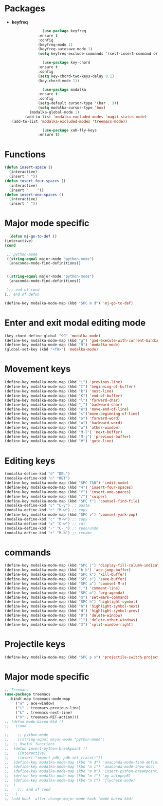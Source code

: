 * Packages
  + *keyfreq*
    #+begin_src emacs-lisp
		      (use-package keyfreq
			:ensure t
			:config
			(keyfreq-mode 1)
			(keyfreq-autosave-mode 1)
			(setq keyfreq-exclude-commands '(self-insert-command org-cycle)))

		      (use-package key-chord
			:ensure t
			:config
			(setq key-chord-two-keys-delay 0.1)
			(key-chord-mode 1))

		      (use-package modalka
			:ensure t
			:config
			(setq-default cursor-type '(bar . 3))
			(setq modalka-cursor-type 'box)
	    (modalka-global-mode 1)
      (add-to-list 'modalka-excluded-modes 'magit-status-mode)
(add-to-list 'modalka-excluded-modes 'treemacs-mode))

		      (use-package xah-fly-keys
			:ensure t)

    #+end_src
* Functions
  #+begin_src emacs-lisp
	(defun insert-space ()
	  (interactive)
	  (insert " "))
	(defun insert-four-spaces ()
	  (interactive)
	  (insert "    "))
	(defun insert-one-spaces ()
	  (interactive)
	  (insert " "))
  #+end_src
* Major mode specific
  #+begin_src emacs-lisp
      (defun mj-go-to-def ()
	(interactive)
	(cond

	 ;; python-mode
	 ((string-equal major-mode "python-mode")
	  (anaconda-mode-find-definitions))


	 ((string-equal major-mode "python-mode")
	  (anaconda-mode-find-definitions))

	 );; end of cond
	);; end of defun

    (define-key modalka-mode-map (kbd "SPC m d") 'mj-go-to-def)
  #+end_src
* Enter and exit modal editing mode
  #+begin_src emacs-lisp
	(key-chord-define-global "99" 'modalka-mode)
	(define-key modalka-mode-map (kbd "g") 'god-execute-with-current-bindings)
    (define-key modalka-mode-map (kbd "9") 'modalka-mode)
	(global-set-key (kbd "<f8>") 'modalka-mode)
  #+end_src
* Movement keys
  #+begin_src emacs-lisp
	(define-key modalka-mode-map (kbd "i") 'previous-line)
	(define-key modalka-mode-map (kbd "I") 'beginning-of-buffer)
	(define-key modalka-mode-map (kbd "k") 'next-line)
	(define-key modalka-mode-map (kbd "K") 'end-of-buffer)
	(define-key modalka-mode-map (kbd "l") 'forward-char)
	(define-key modalka-mode-map (kbd "j") 'backward-char)
	(define-key modalka-mode-map (kbd "e") 'move-end-of-line)
	(define-key modalka-mode-map (kbd "s")'move-beginning-of-line)
	(define-key modalka-mode-map (kbd "o") 'forward-word)
	(define-key modalka-mode-map (kbd "u") 'backward-word)
	(define-key modalka-mode-map (kbd "w") 'other-window)
	(define-key modalka-mode-map (kbd "M-l") 'next-buffer)
	(define-key modalka-mode-map (kbd "M-j") 'previous-buffer)
    (define-key modalka-mode-map (kbd "#") 'goto-line)
  #+end_src
* Editing keys
  #+begin_src emacs-lisp
	(modalka-define-kbd "d" "DEL")
	(modalka-define-kbd "n" "RET")
	(define-key modalka-mode-map (kbd "SPC TAB") 'iedit-mode)
	(define-key modalka-mode-map (kbd "4") 'insert-four-spaces)
    (define-key modalka-mode-map (kbd "f") 'insert-one-spaces)
	(define-key modalka-mode-map (kbd "/") 'swiper)
	(define-key modalka-mode-map (kbd "SPC f") 'counsel-find-file)
	(modalka-define-kbd "v" "C-y") ;; paste
	(modalka-define-kbd "c" "M-w") ;; copy
	(define-key modalka-mode-map (kbd "SPC v") 'counsel-yank-pop)
	(modalka-define-kbd "c" "M-w") ;; copy
	(modalka-define-kbd "x" "C-w") ;; cut
	(modalka-define-kbd "-" "C-_") ;; redo/undo
	(modalka-define-kbd "r" "M-%") ;; rename
  #+end_src
* commands
  #+begin_src emacs-lisp
    (define-key modalka-mode-map (kbd "SPC |") 'display-fill-column-indicator-mode)
    (define-key modalka-mode-map (kbd "b b") 'ace-jump-buffer)
    (define-key modalka-mode-map (kbd "SPC k") 'kill-buffer)
    (define-key modalka-mode-map (kbd "SPC s") 'save-buffer)
    (define-key modalka-mode-map (kbd "SPC a") 'counsel-M-x)
    (define-key modalka-mode-map (kbd ";") 'comment-line)
    (define-key modalka-mode-map (kbd "SPC o") 'org-agenda)
    (define-key modalka-mode-map (kbd "m") 'set-mark-command)
    (define-key modalka-mode-map (kbd "SPC h") 'highlight-symbol)
    (define-key modalka-mode-map (kbd "h") 'highlight-symbol-next)
    (define-key modalka-mode-map (kbd "H") 'highlight-symbol-prev)
    (define-key modalka-mode-map (kbd "0") 'delete-window)
    (define-key modalka-mode-map (kbd "1") 'delete-other-windows)
    (define-key modalka-mode-map (kbd "3") 'split-window-right)
  #+end_src
* Projectile keys
  #+begin_src emacs-lisp
    (define-key modalka-mode-map (kbd "SPC p s") 'projectile-switch-project)
  #+end_src
* Major mode specific
  #+begin_src emacs-lisp
    ;; Treemacs
    (use-package treemacs
      :bind(:map treemacs-mode-map
		 ("w" . ace-window)
		 ("i" . treemacs-previous-line)
		 ("k" . treemacs-next-line)
		 ("n" . treemacs-RET-action)))
	;; (defun mode-based-kbd ()
	;;   (cond

	;;    ;; python-mode
	;;    ((string-equal major-mode "python-mode")
	;; 	;; Useful functions
	;; 	(defun insert-python-breakpoint ()
	;; 	  (interactive)
	;; 	  (insert "import pdb; pdb.set_trace()"))
	;; 	(define-key modalka-mode-map (kbd "m d") 'anaconda-mode-find-definitions)
	;; 	(define-key modalka-mode-map (kbd "m i") 'anaconda-mode-show-doc)
	;; 	(define-key modalka-mode-map (kbd "m b") 'insert-python-breakpoint)
	;; 	(define-key modalka-mode-map (kbd "m f") 'py-autopep8)
	;; 	(define-key modalka-mode-map (kbd "m c") 'flycheck-mode)
	;; 	)
	;;    );; End of cond
	;;   )
	;; (add-hook 'after-change-major-mode-hook 'mode-based-kbd)
  #+end_src
